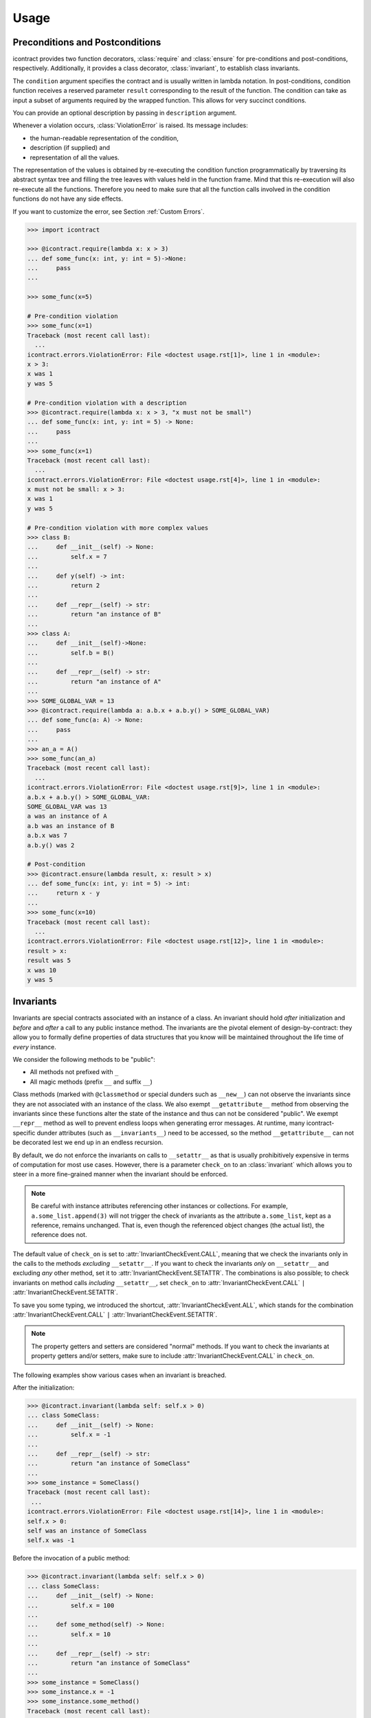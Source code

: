 Usage
=====
Preconditions and Postconditions
--------------------------------
.. py:currentmodule:: icontract

icontract provides two function decorators, :class:`require` and :class:`ensure` for pre-conditions
and post-conditions, respectively. Additionally, it provides a class decorator, :class:`invariant`,
to establish class invariants.

The ``condition`` argument specifies the contract and is usually written in lambda notation. In post-conditions,
condition function receives a reserved parameter ``result`` corresponding to the result of the function. The condition
can take as input a subset of arguments required by the wrapped function. This allows for very succinct conditions.

You can provide an optional description by passing in ``description`` argument.

Whenever a violation occurs, :class:`ViolationError` is raised. Its message includes:

* the human-readable representation of the condition,
* description (if supplied) and
* representation of all the values.

The representation of the values is obtained by re-executing the condition function programmatically by traversing
its abstract syntax tree and filling the tree leaves with values held in the function frame. Mind that this re-execution
will also re-execute all the functions. Therefore you need to make sure that all the function calls involved
in the condition functions do not have any side effects.

If you want to customize the error, see Section :ref:`Custom Errors`.

.. code-block:: python

    >>> import icontract

    >>> @icontract.require(lambda x: x > 3)
    ... def some_func(x: int, y: int = 5)->None:
    ...     pass
    ...

    >>> some_func(x=5)

    # Pre-condition violation
    >>> some_func(x=1)
    Traceback (most recent call last):
      ...
    icontract.errors.ViolationError: File <doctest usage.rst[1]>, line 1 in <module>:
    x > 3:
    x was 1
    y was 5

    # Pre-condition violation with a description
    >>> @icontract.require(lambda x: x > 3, "x must not be small")
    ... def some_func(x: int, y: int = 5) -> None:
    ...     pass
    ...
    >>> some_func(x=1)
    Traceback (most recent call last):
      ...
    icontract.errors.ViolationError: File <doctest usage.rst[4]>, line 1 in <module>:
    x must not be small: x > 3:
    x was 1
    y was 5

    # Pre-condition violation with more complex values
    >>> class B:
    ...     def __init__(self) -> None:
    ...         self.x = 7
    ...
    ...     def y(self) -> int:
    ...         return 2
    ...
    ...     def __repr__(self) -> str:
    ...         return "an instance of B"
    ...
    >>> class A:
    ...     def __init__(self)->None:
    ...         self.b = B()
    ...
    ...     def __repr__(self) -> str:
    ...         return "an instance of A"
    ...
    >>> SOME_GLOBAL_VAR = 13
    >>> @icontract.require(lambda a: a.b.x + a.b.y() > SOME_GLOBAL_VAR)
    ... def some_func(a: A) -> None:
    ...     pass
    ...
    >>> an_a = A()
    >>> some_func(an_a)
    Traceback (most recent call last):
      ...
    icontract.errors.ViolationError: File <doctest usage.rst[9]>, line 1 in <module>:
    a.b.x + a.b.y() > SOME_GLOBAL_VAR:
    SOME_GLOBAL_VAR was 13
    a was an instance of A
    a.b was an instance of B
    a.b.x was 7
    a.b.y() was 2

    # Post-condition
    >>> @icontract.ensure(lambda result, x: result > x)
    ... def some_func(x: int, y: int = 5) -> int:
    ...     return x - y
    ...
    >>> some_func(x=10)
    Traceback (most recent call last):
      ...
    icontract.errors.ViolationError: File <doctest usage.rst[12]>, line 1 in <module>:
    result > x:
    result was 5
    x was 10
    y was 5

Invariants
----------
Invariants are special contracts associated with an instance of a class. An invariant should hold *after* initialization
and *before* and *after* a call to any public instance method. The invariants are the pivotal element of
design-by-contract: they allow you to formally define properties of data structures that you know will be maintained
throughout the life time of *every* instance.

We consider the following methods to be "public":

* All methods not prefixed with ``_``
* All magic methods (prefix ``__`` and suffix ``__``)

Class methods (marked with ``@classmethod`` or special dunders such as ``__new__``) can not observe the invariants
since they are not associated with an instance of the class. We also exempt ``__getattribute__`` method from observing
the invariants since these functions alter the state of the instance and thus can not be considered "public".
We exempt ``__repr__`` method as well to prevent endless loops when generating error messages.
At runtime, many icontract-specific dunder attributes (such as ``__invariants__``) need to be accessed, so the method
``__getattribute__`` can not be decorated lest we end up in an endless recursion.

By default, we do not enforce the invariants on calls to ``__setattr__`` as that is usually
prohibitively expensive in terms of computation for most use cases. However, there is a parameter
``check_on`` to an :class:`invariant` which allows you to steer in a more fine-grained manner when the invariant should
be enforced.

.. note::

    Be careful with instance attributes referencing other instances or collections. For example, ``a.some_list.append(3)``
    will not trigger the check of invariants as the attribute ``a.some_list``, kept as a reference, remains unchanged.
    That is, even though the referenced object changes (the actual list), the reference does not.

The default value of ``check_on`` is set to :attr:`InvariantCheckEvent.CALL`, meaning that we check
the invariants only in the calls to the methods *excluding* ``__setattr__``. If you want to check
the invariants *only* on ``__setattr__`` and excluding *any* other method, set it to :attr:`InvariantCheckEvent.SETATTR`.
The combinations is also possible; to check invariants on method calls *including* ``__setattr__``, set ``check_on`` to
:attr:`InvariantCheckEvent.CALL` ``|`` :attr:`InvariantCheckEvent.SETATTR`.

To save you some typing, we introduced the shortcut, :attr:`InvariantCheckEvent.ALL`, which stands for the combination
:attr:`InvariantCheckEvent.CALL` ``|`` :attr:`InvariantCheckEvent.SETATTR`.

.. note::

	The property getters and setters are considered "normal" methods. If you want to check the invariants at property
	getters and/or setters, make sure to include :attr:`InvariantCheckEvent.CALL` in ``check_on``.

The following examples show various cases when an invariant is breached.

After the initialization:

.. code-block:: python

        >>> @icontract.invariant(lambda self: self.x > 0)
        ... class SomeClass:
        ...     def __init__(self) -> None:
        ...         self.x = -1
        ...
        ...     def __repr__(self) -> str:
        ...         return "an instance of SomeClass"
        ...
        >>> some_instance = SomeClass()
        Traceback (most recent call last):
         ...
        icontract.errors.ViolationError: File <doctest usage.rst[14]>, line 1 in <module>:
        self.x > 0:
        self was an instance of SomeClass
        self.x was -1


Before the invocation of a public method:

.. code-block:: python

    >>> @icontract.invariant(lambda self: self.x > 0)
    ... class SomeClass:
    ...     def __init__(self) -> None:
    ...         self.x = 100
    ...
    ...     def some_method(self) -> None:
    ...         self.x = 10
    ...
    ...     def __repr__(self) -> str:
    ...         return "an instance of SomeClass"
    ...
    >>> some_instance = SomeClass()
    >>> some_instance.x = -1
    >>> some_instance.some_method()
    Traceback (most recent call last):
     ...
    icontract.errors.ViolationError: File <doctest usage.rst[16]>, line 1 in <module>:
    self.x > 0:
    self was an instance of SomeClass
    self.x was -1


After the invocation of a public method:

.. code-block:: python

    >>> @icontract.invariant(lambda self: self.x > 0)
    ... class SomeClass:
    ...     def __init__(self) -> None:
    ...         self.x = 100
    ...
    ...     def some_method(self) -> None:
    ...         self.x = -1
    ...
    ...     def __repr__(self) -> str:
    ...         return "an instance of SomeClass"
    ...
    >>> some_instance = SomeClass()
    >>> some_instance.some_method()
    Traceback (most recent call last):
     ...
    icontract.errors.ViolationError: File <doctest usage.rst[20]>, line 1 in <module>:
    self.x > 0:
    self was an instance of SomeClass
    self.x was -1


After the invocation of a magic method:

.. code-block:: python

    >>> @icontract.invariant(lambda self: self.x > 0)
    ... class SomeClass:
    ...     def __init__(self) -> None:
    ...         self.x = 100
    ...
    ...     def __call__(self) -> None:
    ...         self.x = -1
    ...
    ...     def __repr__(self) -> str:
    ...         return "an instance of SomeClass"
    ...
    >>> some_instance = SomeClass()
    >>> some_instance()
    Traceback (most recent call last):
     ...
    icontract.errors.ViolationError: File <doctest usage.rst[23]>, line 1 in <module>:
    self.x > 0:
    self was an instance of SomeClass
    self.x was -1

Enforcing the invariants on the method calls *including* ``__setattr__``:

.. code-block:: python

    >>> @icontract.invariant(
    ...     lambda self: self.x > 0,
    ...        check_on=(
    ...            icontract.InvariantCheckEvent.CALL
    ...            | icontract.InvariantCheckEvent.SETATTR
    ...			)
    ... )
    ... class SomeClass:
    ...     def __init__(self) -> None:
    ...         self.x = 100
    ...
    ...     def do_something_bad(self) -> None:
    ...         self.x = -1
    ...
    ...     def __repr__(self) -> str:
    ...         return "an instance of SomeClass"
    ...
    >>> some_instance = SomeClass()
    >>> some_instance.do_something_bad()
    Traceback (most recent call last):
     ...
    icontract.errors.ViolationError: File <doctest usage.rst[26]>, line 1 in <module>:
    self.x > 0:
    self was an instance of SomeClass
    self.x was -1

    >>> another_instance = SomeClass()
    >>> another_instance.x = -1
    Traceback (most recent call last):
     ...
    icontract.errors.ViolationError: File <doctest usage.rst[26]>, line 1 in <module>:
    self.x > 0:
    self was an instance of SomeClass
    self.x was -1

Snapshots (a.k.a "old" argument values)
---------------------------------------
Usual postconditions can not verify the state transitions of the function's argument values. For example, it is
impossible to verify in a postcondition that the list supplied as an argument was appended an element since the
postcondition only sees the argument value as-is after the function invocation.

In order to verify the state transitions, the postcondition needs the "old" state of the argument values
(*i.e.* prior to the invocation of the function) as well as the current values (after the invocation).
:class:`snapshot` decorator instructs the checker to take snapshots of the argument values before the function call
which are then supplied as ``OLD`` argument to the postcondition function.

:class:`snapshot` takes a capture function which accepts none, one or more arguments of the function.
You set the name of the property in ``OLD`` as ``name`` argument to :class:`snapshot`. If there is a single
argument passed to the capture function, the name of the ``OLD`` property can be omitted and equals the name
of the argument.

Here is an example that uses snapshots to check that a value was appended to the list:

.. code-block:: python

    >>> import icontract
    >>> from typing import List

    >>> @icontract.snapshot(lambda lst: lst[:])
    ... @icontract.ensure(lambda OLD, lst, value: lst == OLD.lst + [value])
    ... def some_func(lst: List[int], value: int) -> None:
    ...     lst.append(value)
    ...     lst.append(1984)  # bug

    >>> some_func(lst=[1, 2], value=3)
    Traceback (most recent call last):
        ...
    icontract.errors.ViolationError: File <doctest usage.rst[33]>, line 2 in <module>:
    lst == OLD.lst + [value]:
    OLD was a bunch of OLD values
    OLD.lst was [1, 2]
    lst was [1, 2, 3, 1984]
    result was None
    value was 3

The following example shows how you can name the snapshot:

.. code-block:: python

    >>> import icontract
    >>> from typing import List

    >>> @icontract.snapshot(lambda lst: len(lst), name="len_lst")
    ... @icontract.ensure(lambda OLD, lst, value: len(lst) == OLD.len_lst + 1)
    ... def some_func(lst: List[int], value: int) -> None:
    ...     lst.append(value)
    ...     lst.append(1984)  # bug

    >>> some_func(lst=[1, 2], value=3)
    Traceback (most recent call last):
        ...
    icontract.errors.ViolationError: File <doctest usage.rst[37]>, line 2 in <module>:
    len(lst) == OLD.len_lst + 1:
    OLD was a bunch of OLD values
    OLD.len_lst was 2
    len(lst) was 4
    lst was [1, 2, 3, 1984]
    result was None
    value was 3

The next code snippet shows how you can combine multiple arguments of a function to be captured in a single snapshot:

.. code-block:: python

    >>> import icontract
    >>> from typing import List

    >>> @icontract.snapshot(
    ...     lambda lst_a, lst_b: set(lst_a).union(lst_b), name="union")
    ... @icontract.ensure(
    ...     lambda OLD, lst_a, lst_b: set(lst_a).union(lst_b) == OLD.union)
    ... def some_func(lst_a: List[int], lst_b: List[int]) -> None:
    ...     lst_a.append(1984)  # bug

    >>> some_func(lst_a=[1, 2], lst_b=[3, 4])  # doctest: +ELLIPSIS
    Traceback (most recent call last):
        ...
    icontract.errors.ViolationError: File <doctest usage.rst[...]>, line ... in <module>:
    set(lst_a).union(lst_b) == OLD.union:
    OLD was a bunch of OLD values
    OLD.union was {1, 2, 3, 4}
    lst_a was [1, 2, 1984]
    lst_b was [3, 4]
    result was None
    set(lst_a) was {1, 2, 1984}
    set(lst_a).union(lst_b) was {1, 2, 3, 4, 1984}

Inheritance
-----------
To inherit the contracts of the parent class, the child class needs to either inherit from :class:`DBC` or have
a meta class set to :class:`icontract.DBCMeta`.

.. note::

	The inheritance from :class:`DBC` or using the meta class :class:`icontract.DBCMeta` is necessary so that
	the contracts are correctly inherited from the parent to the child class. Otherwise, it is undefined
	behavior how invariants, preconditions and postconditions will be inherited; most probably breaking
	the Liskov substitution principle.

	In particular, the contracts are collapsed into lists for efficiency. If your child class does not
	inherit from :class:`DBC` or you do not use the meta class :class:`icontract.DBCMeta`, the inherited
	contracts in the child class will leak, and thus contracts from the child will be inserted into the
	parent class.

	Hence, make sure you always use :class:`DBC` or :class:`icontract.DBCMeta` when dealing with inheritance.

When no contracts are specified in the child class, all contracts are inherited from the parent class as-are.

When the child class introduces additional preconditions or postconditions and invariants, these contracts are
*strengthened* or *weakened*, respectively. :class:`icontract.DBCMeta` allows you to specify the contracts not only on
the concrete classes, but also on abstract classes.

**Strengthening**. If you specify additional invariants in the child class then the child class will need to satisfy
all the invariants of its parent class as well as its own additional invariants. Analogously, if you specify additional
postconditions to a function of the class, that function will need to satisfy both its own postconditions and
the postconditions of the original parent function that it overrides.

**Weakining**. Adding preconditions to a function in the child class weakens the preconditions. The caller needs to
provide either arguments that satisfy the preconditions associated with the function of the parent class *or*
arguments that satisfy the preconditions of the function of the child class.

**Preconditions and Postconditions of __init__**. Mind that ``__init__`` method is a special case. Since the constructor
is exempt from polymorphism, preconditions and postconditions of base classes are *not* inherited for the
``__init__`` method. Only the preconditions and postconditions specified for the ``__init__`` method of the concrete
class apply.

**Abstract Classes**. Since Python 3 does not allow multiple meta classes, :class:`DBCMeta` inherits from
`abc.ABCMeta <https://docs.python.org/3/library/abc.html#abc.ABCMeta>`_ to allow combining contracts with abstract base
classes.

**Snapshots**. Snapshots are inherited from the base classes for computational efficiency.
You can use snapshots from the base classes as if they were defined in the concrete class.

The following example shows an abstract parent class and a child class that inherits and strengthens parent's contracts:

.. code-block:: python

        >>> import abc
        >>> import icontract

        >>> @icontract.invariant(lambda self: self.x > 0)
        ... class A(icontract.DBC):
        ...     def __init__(self) -> None:
        ...         self.x = 10
        ...
        ...     @abc.abstractmethod
        ...     @icontract.ensure(lambda y, result: result < y)
        ...     def func(self, y: int) -> int:
        ...         pass
        ...
        ...     def __repr__(self) -> str:
        ...         return "an instance of A"

        >>> @icontract.invariant(lambda self: self.x < 100)
        ... class B(A):
        ...     def func(self, y: int) -> int:
        ...         # Break intentionally the postcondition
        ...         # for an illustration
        ...         return y + 1
        ...
        ...     def break_parent_invariant(self):
        ...         self.x = -1
        ...
        ...     def break_my_invariant(self):
        ...         self.x = 101
        ...
        ...     def __repr__(self) -> str:
        ...         return "an instance of B"

        # Break the parent's postcondition
        >>> some_b = B()
        >>> some_b.func(y=0)
        Traceback (most recent call last):
            ...
        icontract.errors.ViolationError: File <doctest usage.rst[45]>, line 7 in A:
        result < y:
        result was 1
        self was an instance of B
        y was 0

        # Break the parent's invariant
        >>> another_b = B()
        >>> another_b.break_parent_invariant()
        Traceback (most recent call last):
            ...
        icontract.errors.ViolationError: File <doctest usage.rst[45]>, line 1 in <module>:
        self.x > 0:
        self was an instance of B
        self.x was -1

        # Break the child's invariant
        >>> yet_another_b = B()
        >>> yet_another_b.break_my_invariant()
        Traceback (most recent call last):
            ...
        icontract.errors.ViolationError: File <doctest usage.rst[46]>, line 1 in <module>:
        self.x < 100:
        self was an instance of B
        self.x was 101

The following example shows how preconditions are weakened:

.. code-block:: python

        >>> class A(icontract.DBC):
        ...     @icontract.require(lambda x: x % 2 == 0)
        ...     def func(self, x: int) -> None:
        ...         pass

        >>> class B(A):
        ...     @icontract.require(lambda x: x % 3 == 0)
        ...     def func(self, x: int) -> None:
        ...         pass
        ...
        ...     def __repr__(self) -> str:
        ...         return "an instance of B"


        >>> b = B()

        # The precondition of the parent is satisfied.
        >>> b.func(x=2)

        # The precondition of the child is satisfied,
        # while the precondition of the parent is not.
        # This is OK since the precondition has been
        # weakened.
        >>> b.func(x=3)

        # None of the preconditions have been satisfied.
        >>> b.func(x=5)
        Traceback (most recent call last):
            ...
        icontract.errors.ViolationError: File <doctest usage.rst[54]>, line 2 in B:
        x % 3 == 0:
        self was an instance of B
        x was 5

The example below illustrates how snapshots are inherited:

.. code-block:: python

        >>> class A(icontract.DBC):
        ...     @abc.abstractmethod
        ...     @icontract.snapshot(lambda lst: lst[:])
        ...     @icontract.ensure(lambda OLD, lst: len(lst) == len(OLD.lst) + 1)
        ...     def func(self, lst: List[int], value: int) -> None:
        ...         pass

        >>> class B(A):
        ...     # The snapshot of OLD.lst has been defined in class A.
        ...     @icontract.ensure(lambda OLD, lst: lst == OLD.lst + [value])
        ...     def func(self, lst: List[int], value: int) -> None:
        ...         lst.append(value)
        ...         lst.append(1984)  # bug
        ...
        ...     def __repr__(self) -> str:
        ...         return "an instance of B"


        >>> b = B()
        >>> b.func(lst=[1, 2], value=3)
        Traceback (most recent call last):
            ...
        icontract.errors.ViolationError: File <doctest usage.rst[59]>, line 4 in A:
        len(lst) == len(OLD.lst) + 1:
        OLD was a bunch of OLD values
        OLD.lst was [1, 2]
        len(OLD.lst) was 2
        len(lst) was 4
        lst was [1, 2, 3, 1984]
        result was None
        self was an instance of B
        value was 3

Toggling Contracts
------------------
By default, the contract checks (including the snapshots) are always performed at run-time. To disable them, run the
interpreter in optimized mode (``-O`` or ``-OO``, see
`Python command-line options <https://docs.python.org/3/using/cmdline.html#cmdoption-o>`_).

If you want to override this behavior, you can supply the ``enabled`` argument to the contract:

.. code-block:: python

    >>> @icontract.require(lambda x: x > 10, enabled=False)
    ... def some_func(x: int) -> int:
    ...     return 123
    ...

    # The pre-condition is breached, but the check was disabled:
    >>> some_func(x=0)
    123

Icontract provides a global variable ``icontract.SLOW`` to provide a unified way to mark a plethora of contracts
in large code bases. ``icontract.SLOW`` reflects the environment variable ``ICONTRACT_SLOW``.

While you may want to keep most contracts running both during the development and in the production, contracts
marked with ``icontract.SLOW`` should run only during the development (since they are too sluggish to execute in a real
application).

If you want to enable contracts marked with ``icontract.SLOW``, set the environment variable ``ICONTRACT_SLOW`` to a
non-empty string.

Here is some example code:

.. code-block:: python

    # some_module.py
    @icontract.require(lambda x: x > 10, enabled=icontract.SLOW)
        def some_func(x: int) -> int:
            return 123

    # in test_some_module.py
    import unittest

    class TestSomething(unittest.TestCase):
        def test_some_func(self) -> None:
            self.assertEqual(123, some_func(15))

    if __name__ == '__main__':
        unittest.main()

Run this bash command to execute the unit test with slow contracts:

.. code-block:: bash

    $ ICONTRACT_SLOW=true python test_some_module.py

.. _custom-errors:

Custom Errors
-------------

Icontract raises :class:`ViolationError` by default. However, you can also instruct icontract to raise a different error
by supplying ``error`` argument to the decorator.

The ``error`` argument can either be:

* **A callable that returns an exception.** The callable accepts the subset of arguments of the original function
  (including ``result`` and ``OLD`` for postconditions) or ``self`` in case of invariants, respectively,
  and returns an exception. The arguments to the condition function can freely differ from the arguments
  to the error function.

  The exception returned by the given callable is finally raised.

  If you specify the ``error`` argument as callable, the values will not be traced and the condition function will not
  be parsed. Hence, violation of contracts with ``error`` arguments as callables incur a much smaller computational
  overhead in case of violations compared to contracts with default violation messages for which we need to  trace
  the argument values and parse the condition function.
* **A subclass of `BaseException`_.** The exception is constructed with the violation message and finally raised.
* **An instance of `BaseException`_.** The exception is raised as-is on contract violation.

.. _BaseException: https://docs.python.org/3/library/exceptions.html#BaseException

Here is an example of the error given as a callable:

.. code-block:: python

    >>> @icontract.require(
    ...     lambda x: x > 0,
    ...     error=lambda x: ValueError('x must be positive, got: {}'.format(x)))
    ... def some_func(x: int) -> int:
    ...     return 123
    ...

    # Custom Exception class
    >>> some_func(x=0)
    Traceback (most recent call last):
        ...
    ValueError: x must be positive, got: 0


Here is an example of the error given as a subclass of `BaseException`_:

.. code-block:: python

    >>> @icontract.require(lambda x: x > 0, error=ValueError)
    ... def some_func(x: int) -> int:
    ...     return 123
    ...

    # Custom Exception class
    >>> some_func(x=0)
    Traceback (most recent call last):
        ...
    ValueError: File <doctest usage.rst[67]>, line 1 in <module>:
    x > 0: x was 0

Here is an example of the error given as an instance of a `BaseException`_:

.. code-block:: python

    >>> @icontract.require(lambda x: x > 0, error=ValueError("x non-positive"))
    ... def some_func(x: int) -> int:
    ...     return 123
    ...

    # Custom Exception class
    >>> some_func(x=0)
    Traceback (most recent call last):
        ...
    ValueError: x non-positive


.. danger::
    Be careful when you write contracts with custom errors. This might lead the caller to (ab)use the contracts as
    a control flow mechanism.

    In that case, the user will expect that the contract is *always* enabled and not only during debug or test.
    (For example, whenever you run Python interpreter with ``-O`` or ``-OO``, ``__debug__`` will be ``False``.
    If you left ``enabled`` argument to its default ``__debug__``, the contract will *not* be verified in
    ``-O`` mode.)

Variable Positional and Keyword Arguments
-----------------------------------------
Certain functions do not name their arguments explicitly, but operate on variable positional and/or
keyword arguments supplied at the function call (*e.g.*, ``def some_func(*args, **kwargs): ...``).
Contract conditions thus need a mechanism to refer to these variable arguments.
To that end, we introduced two special condition arguments, ``_ARGS`` and ``_KWARGS``, that
icontract will populate before evaluating the condition to capture the positional and keyword
arguments, respectively, of the function call.

To avoid intricacies of Python's argument resolution at runtime, icontract simply captures *all*
positional and keyword arguments in these two variables, regardless of whether the function defines
them or not. However, we would recommend you to explicitly name arguments in your conditions and
use ``_ARGS`` and ``_KWARGS`` only for the variable arguments for readability.

We present in the following a couple of valid contracts to demonstrate how to use these special
arguments:

.. code-block:: python

    # The contract refers to the positional arguments of the *call*,
    # though the decorated function does not handle
    # variable positional arguments.
    >>> @icontract.require(lambda _ARGS: _ARGS[0] > 0)
    ... def function_a(x: int) -> int:
    ...     return 123
    >>> function_a(1)
    123

    # The contract refers to the keyword arguments of the *call*,
    # though the decorated function does not handle variable keyword arguments.
    >>> @icontract.require(lambda _KWARGS: _KWARGS["x"] > 0)
    ... def function_b(x: int) -> int:
    ...     return 123
    >>> function_b(x=1)
    123

    # The contract refers both to the named argument and keyword arguments.
    # The decorated function specifies an argument and handles
    # variable keyword arguments at the same time.
    >>> @icontract.require(lambda x, _KWARGS: x < _KWARGS["y"])
    ... def function_c(x: int, **kwargs) -> int:
    ...     return 123
    >>> function_c(1, y=3)
    123

    # The decorated functions accepts only variable keyboard arguments.
    >>> @icontract.require(lambda _KWARGS: _KWARGS["x"] > 0)
    ... def function_d(**kwargs) -> int:
    ...     return 123
    >>> function_d(x=1)
    123

    # The decorated functions accepts only variable keyboard arguments.
    # The keyword arguments are given an uncommon name (``parameters`` instead
    # of ``kwargs``).
    >>> @icontract.require(lambda _KWARGS: _KWARGS["x"] > 0)
    ... def function_e(**parameters) -> int:
    ...     return 123
    >>> function_e(x=1)
    123

As a side note, we agree that the names picked for the placeholders are indeed a bit ugly.
We decided against more aesthetic or ergonomic identifiers (such as ``_`` and ``__`` or
``A`` and ``KW``) to avoid potential naming conflicts.

The underscore in front of the placeholders is meant to motivate a bit deeper understanding
of the condition.
For example, the reader needs to be aware that the logic for resolving the keyword arguments
passed to the function is *different* in condition and that ``_KWARGS`` *does not* refer to
arbitrary keyword arguments *passed to the condition*. Though this might be obvious for some
readers, we are almost certain that ``_ARGS`` and ``_KWARGS`` will cause some confusion.
We hope that a small hint like an underscore will eventually help the reading.
